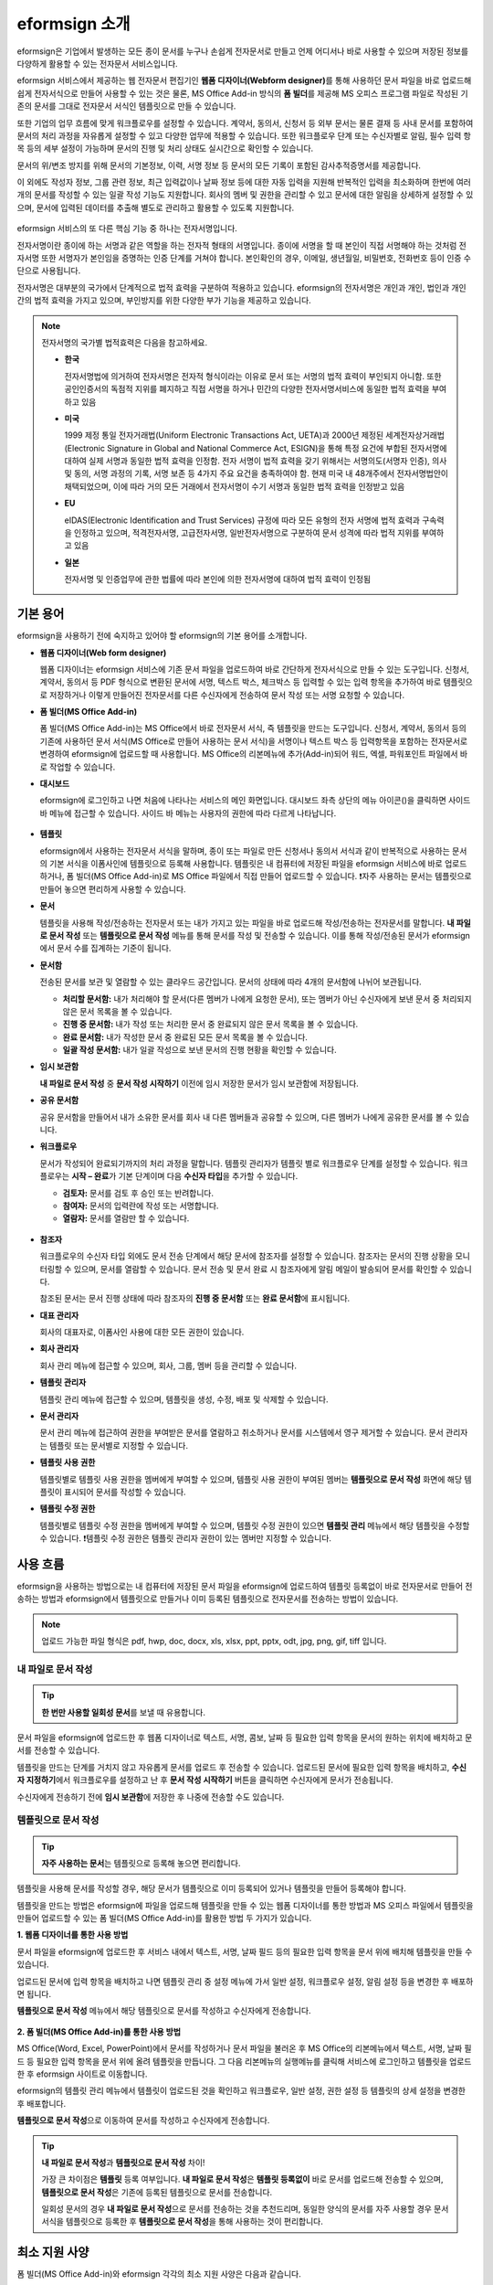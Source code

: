 ==================
eformsign 소개
==================


eformsign은 기업에서 발생하는 모든 종이 문서를 누구나 손쉽게 전자문서로 만들고 언제 어디서나 바로 사용할 수 있으며 저장된 정보를 다양하게 활용할 수 있는 전자문서 서비스입니다.

eformsign 서비스에서 제공하는 웹 전자문서 편집기인 **웹폼 디자이너(Webform designer)**\를 통해 사용하던 문서 파일을 바로 업로드해 쉽게 전자서식으로 만들어 사용할 수 있는 것은 물론, MS Office Add-in 방식의 **폼 빌더**\ 를 제공해 MS 오피스 프로그램 파일로 작성된 기존의 문서를 그대로 전자문서 서식인 템플릿으로 만들 수 있습니다.

또한 기업의 업무 흐름에 맞게 워크플로우를 설정할 수 있습니다. 계약서,
동의서, 신청서 등 외부 문서는 물론 결재 등 사내 문서를 포함하여 문서의
처리 과정을 자유롭게 설정할 수 있고 다양한 업무에 적용할 수 있습니다.
또한 워크플로우 단계 또는 수신자별로 알림, 필수 입력 항목 등의 세부
설정이 가능하며 문서의 진행 및 처리 상태도 실시간으로 확인할 수
있습니다.

문서의 위/변조 방지를 위해 문서의 기본정보, 이력, 서명 정보 등 문서의
모든 기록이 포함된 감사추적증명서를 제공합니다.

이 외에도 작성자 정보, 그룹 관련 정보, 최근 입력값이나 날짜 정보 등에
대한 자동 입력을 지원해 반복적인 입력을 최소화하며 한번에 여러 개의
문서를 작성할 수 있는 일괄 작성 기능도 지원합니다. 회사의 멤버 및 권한을
관리할 수 있고 문서에 대한 알림을 상세하게 설정할 수 있으며, 문서에
입력된 데이터를 추출해 별도로 관리하고 활용할 수 있도록 지원합니다.

.. figure:: resources/main_feature.png
   :alt: 주요 기능
   :width: 700px



eformsign 서비스의 또 다른 핵심 기능 중 하나는 전자서명입니다.

전자서명이란 종이에 하는 서명과 같은 역할을 하는 전자적 형태의
서명입니다. 종이에 서명을 할 때 본인이 직접 서명해야 하는 것처럼
전자서명 또한 서명자가 본인임을 증명하는 인증 단계를 거쳐야 합니다. 본인확인의 경우, 이메일, 생년월일, 비밀번호, 전화번호 등이 인증 수단으로 사용됩니다.

전자서명은 대부분의 국가에서 단계적으로 법적 효력을 구분하여 적용하고
있습니다. eformsign의 전자서명은 개인과 개인, 법인과 개인 간의 법적
효력을 가지고 있으며, 부인방지를 위한 다양한 부가 기능을 제공하고
있습니다.

.. note::

   전자서명의 국가별 법적효력은 다음을 참고하세요.

   -  **한국** 

      전자서명법에 의거하여 전자서명은 전자적 형식이라는 이유로 문서 또는 서명의 법적 효력이 부인되지 아니함. 또한 공인인증서의 독점적 지위를 폐지하고 직접 서명을 하거나 민간의 다양한 전자서명서비스에 동일한 법적 효력을 부여하고 있음

   -  **미국** 

      1999 제정 통일 전자거래법(Uniform Electronic Transactions Act, UETA)과 2000년 제정된 세계전자상거래법(Electronic Signature in Global and National Commerce Act, ESIGN)을 통해 특정 요건에 부합된 전자서명에 대하여 실제 서명과 동일한 법적 효력을 인정함. 전자 서명이 법적 효력을 갖기 위해서는 서명의도(서명자 인증), 의사 및 동의, 서명 과정의 기록, 서명 보존 등 4가지 주요 요건을 충족하여야 함. 현재 미국 내 48개주에서 전자서명법안이 채택되었으며, 이에 따라 거의 모든 거래에서 전자서명이 수기 서명과 동일한 법적 효력을 인정받고 있음

   -  **EU** 

      eIDAS(Electronic Identification and Trust Services) 규정에 따라 모든 유형의 전자 서명에 법적 효력과 구속력을 인정하고 있으며, 적격전자서명, 고급전자서명, 일반전자서명으로 구분하여 문서 성격에 따라 법적 지위를 부여하고 있음

   -  **일본** 
   
      전자서명 및 인증업무에 관한 법률에 따라 본인에 의한 전자서명에 대하여 법적 효력이 인정됨




기본 용어
-------------

eformsign을 사용하기 전에 숙지하고 있어야 할 eformsign의 기본 용어를
소개합니다.

-  **웹폼 디자이너(Web form designer)**

   웹폼 디자이너는 eformsign 서비스에 기존 문서 파일을
   업로드하여 바로 간단하게 전자서식으로 만들 수 있는 도구입니다.
   신청서, 계약서, 동의서 등 PDF 형식으로 변환된 문서에 서명, 텍스트 박스,
   체크박스 등 입력할 수 있는 입력 항목을 추가하여 바로 템플릿으로
   저장하거나 이렇게 만들어진 전자문서를 다른 수신자에게 전송하여 문서
   작성 또는 서명 요청할 수 있습니다.

-  **폼 빌더(MS Office Add-in)**

   폼 빌더(MS Office Add-in)는 MS Office에서 바로 전자문서 서식, 즉 템플릿을 만드는
   도구입니다. 신청서, 계약서, 동의서 등의 기존에 사용하던 문서 서식(MS Office로
   만들어 사용하는 문서 서식)을 서명이나 텍스트 박스 등 입력항목을 포함하는
   전자문서로 변경하여 eformsign에 업로드할 때 사용합니다. MS Office의
   리본메뉴에 추가(Add-in)되어 워드, 엑셀, 파워포인트 파일에서 바로 작업할 수 있습니다.

-  **대시보드**

   eformsign에 로그인하고 나면 처음에 나타나는 서비스의 메인
   화면입니다. 대시보드 좌측 상단의 메뉴 아이콘(|image1|)을 클릭하면
   사이드 바 메뉴에 접근할 수 있습니다. 사이드 바 메뉴는 사용자의 권한에
   따라 다르게 나타납니다.

   .. figure:: resources/dashboard.png
      :alt: eformsign 대시보드 화면
      :width: 750px


-  **템플릿**

   eformsign에서 사용하는 전자문서 서식을 말하며, 종이 또는 파일로 만든 신청서나 동의서 서식과 같이 반복적으로 사용하는 문서의 기본 서식을 이폼사인에 템플릿으로 등록해 사용합니다. 템플릿은 내 컴퓨터에 저장된 파일을 eformsign 서비스에 바로 업로드하거나, 폼 빌더(MS Office Add-in)로 MS Office 파일에서 직접 만들어 업로드할 수 있습니다. ❗자주 사용하는 문서는 템플릿으로 만들어 놓으면 편리하게 사용할 수 있습니다. 

-  **문서**

   템플릿을 사용해 작성/전송하는 전자문서 또는 내가 가지고 있는 파일을 바로 업로드해 작성/전송하는 전자문서를 말합니다. **내 파일로 문서 작성** 또는 **템플릿으로 문서 작성** 메뉴를 통해 문서를 작성 및 전송할 수 있습니다. 이를 통해 작성/전송된 문서가 eformsign에서 문서 수를 집계하는 기준이 됩니다.

-  **문서함**

   전송된 문서를 보관 및 열람할 수 있는 클라우드 공간입니다.
   문서의 상태에 따라 4개의 문서함에 나뉘어 보관됩니다.

   -  **처리할 문서함:** 내가 처리해야 할 문서(다른 멤버가 나에게 요청한 문서), 또는 멤버가 아닌 수신자에게 보낸 문서 중 처리되지 않은 문서 목록을 볼 수 있습니다.

   -  **진행 중 문서함:** 내가 작성 또는 처리한 문서 중 완료되지 않은 문서 목록을 볼 수 있습니다.

   -  **완료 문서함:** 내가 작성한 문서 중 완료된 모든 문서 목록을 볼 수 있습니다.

   -  **일괄 작성 문서함:** 내가 일괄 작성으로 보낸 문서의 진행 현황을 확인할 수 있습니다.

-  **임시 보관함**

   **내 파일로 문서 작성** 중 **문서 작성 시작하기** 이전에 임시 저장한 문서가 임시 보관함에 저장됩니다.

-  **공유 문서함** 

   공유 문서함을 만들어서 내가 소유한 문서를 회사 내 다른 멤버들과 공유할 수 있으며, 다른 멤버가 나에게 공유한 문서를 볼 수 있습니다. 

-  **워크플로우**

   문서가 작성되어 완료되기까지의 처리 과정을 말합니다.
   템플릿 관리자가 템플릿 별로 워크플로우 단계를 설정할 수 있습니다.
   워크플로우는 **시작 – 완료**\ 가 기본 단계이며 다음 **수신자 타입**\ 을 추가할 수 있습니다.

   -  **검토자:** 문서를 검토 후 승인 또는 반려합니다.

   -  **참여자:** 문서의 입력란에 작성 또는 서명합니다. 

   -  **열람자:** 문서를 열람만 할 수 있습니다. 

   .. figure:: resources/workflow_new.png
      :alt: 워크플로우 단계
      :width: 600px


-  **참조자** 

   워크플로우의 수신자 타입 외에도 문서 전송 단계에서 해당 문서에 참조자를 설정할 수 있습니다. 참조자는 문서의 진행 상황을 모니터링할 수 있으며, 문서를 열람할 수 있습니다. 문서 전송 및 문서 완료 시 참조자에게 알림 메일이 발송되어 문서를 확인할 수 있습니다.
   
   참조된 문서는 문서 진행 상태에 따라 참조자의 **진행 중 문서함** 또는 **완료 문서함**\ 에 표시됩니다.

-  **대표 관리자**

   회사의 대표자로, 이폼사인 사용에 대한 모든 권한이 있습니다.

-  **회사 관리자**

   회사 관리 메뉴에 접근할 수 있으며, 회사, 그룹, 멤버 등을 관리할 수 있습니다.

-  **템플릿 관리자**

   템플릿 관리 메뉴에 접근할 수 있으며, 템플릿을 생성, 수정, 배포 및 삭제할 수 있습니다.

-  **문서 관리자**

   문서 관리 메뉴에 접근하여 권한을 부여받은 문서를 열람하고 취소하거나 문서를 시스템에서 영구 제거할 수 있습니다. 문서 관리자는 템플릿 또는 문서별로 지정할 수 있습니다.

-  **템플릿 사용 권한**

   템플릿별로 템플릿 사용 권한을 멤버에게 부여할 수 있으며, 템플릿 사용 권한이 부여된 멤버는 **템플릿으로 문서 작성** 화면에 해당 템플릿이 표시되어 문서를 작성할 수 있습니다. 

-  **템플릿 수정 권한**

   템플릿별로 템플릿 수정 권한을 멤버에게 부여할 수 있으며, 템플릿 수정 권한이 있으면 **템플릿 관리** 메뉴에서 해당 템플릿을 수정할 수 있습니다. ❗템플릿 수정 권한은 템플릿 관리자 권한이 있는 멤버만 지정할 수 있습니다.



사용 흐름
-------------

eformsign을 사용하는 방법으로는 내 컴퓨터에 저장된 문서 파일을 eformsign에 업로드하여 템플릿 등록없이 바로 전자문서로 만들어 전송하는 방법과 eformsign에서 템플릿으로 만들거나 이미 등록된 템플릿으로 전자문서를 전송하는 방법이 있습니다.

.. note::

   업로드 가능한 파일 형식은 pdf, hwp, doc, docx, xls, xlsx, ppt, pptx, odt, jpg, png, gif, tiff 입니다. 


내 파일로 문서 작성
~~~~~~~~~~~~~~~~~~~~~~~~~~~~~~~~~~~~~~

.. tip:: 
   
   **한 번만 사용할 일회성 문서**\ 를 보낼 때 유용합니다.


문서 파일을 eformsign에 업로드한 후 웹폼 디자이너로 텍스트, 서명, 콤보, 날짜 등 필요한 입력 항목을 문서의 원하는 위치에 배치하고 문서를 전송할 수 있습니다.

템플릿을 만드는 단계를 거치지 않고 자유롭게 문서를 업로드 후 전송할 수 있습니다. 업로드된 문서에 필요한 입력 항목을 배치하고, **수신자 지정하기**\ 에서 워크플로우를 설정하고 난 후 **문서 작성 시작하기** 버튼을 클릭하면 수신자에게 문서가 전송됩니다.

수신자에게 전송하기 전에 **임시 보관함**\ 에 저장한 후 나중에 전송할 수도 있습니다.

.. figure:: resources/use_flow_myfile.png
   :alt: 내 파일로 문서 작성시 사용 흐름
   :width: 700px


템플릿으로 문서 작성
~~~~~~~~~~~~~~~~~~~~~~~~~~~~~~~~~~~~~~~~~~~~~~~

.. tip:: 

   **자주 사용하는 문서**\ 는 템플릿으로 등록해 놓으면 편리합니다. 


템플릿을 사용해 문서를 작성할 경우, 해당 문서가 템플릿으로 이미 등록되어 있거나 템플릿을 만들어 등록해야 합니다.


템플릿을 만드는 방법은 eformsign에 파일을 업로드해 템플릿을 만들 수 있는 웹폼 디자이너를 통한 방법과 MS 오피스 파일에서 템플릿을 만들어 업로드할 수 있는 폼 빌더(MS Office Add-in)를 활용한 방법 두 가지가 있습니다.

**1. 웹폼 디자이너를 통한 사용 방법**

문서 파일을 eformsign에 업로드한 후 서비스 내에서 텍스트, 서명, 날짜 필드 등의 필요한 입력 항목을 문서 위에 배치해 템플릿을 만들 수 있습니다.

업로드된 문서에 입력 항목을 배치하고 나면 템플릿 관리 중 설정 메뉴에 가서 일반 설정, 워크플로우 설정, 알림 설정 등을 변경한 후 배포하면 됩니다.

**템플릿으로 문서 작성** 메뉴에서 해당 템플릿으로 문서를 작성하고 수신자에게 전송합니다.

.. figure:: resources/use_flow_web.png
   :alt: 웹폼 디자이너와 eformsign 간 사용 흐름
   :width: 700px




**2. 폼 빌더(MS Office Add-in)를 통한 사용 방법**

MS Office(Word, Excel, PowerPoint)에서 문서를 작성하거나 문서 파일을 불러온 후 MS Office의 리본메뉴에서 텍스트, 서명, 날짜 필드 등 필요한 입력 항목을 문서 위에 올려 템플릿을 만듭니다. 그 다음 리본메뉴의 실행메뉴를 클릭해 서비스에 로그인하고 템플릿을 업로드한 후 eformsign 사이트로 이동합니다.

eformsign의 템플릿 관리 메뉴에서 템플릿이 업로드된 것을 확인하고 워크플로우, 일반 설정, 권한 설정 등 템플릿의 상세 설정을 변경한 후 배포합니다.

**템플릿으로 문서 작성**\ 으로 이동하여 문서를 작성하고 수신자에게 전송합니다.

.. figure:: resources/use_flow.png
   :alt: 폼 빌더와 eformsign 간 사용 흐름
   :width: 700px

.. tip::

   **내 파일로 문서 작성**\ 과 **템플릿으로 문서 작성** 차이!

   가장 큰 차이점은 **템플릿** 등록 여부입니다.
   **내 파일로 문서 작성**\ 은 **템플릿 등록없이**  바로 문서를 업로드해 전송할 수 있으며, **템플릿으로 문서 작성**\ 은 기존에 등록된 템플릿으로 문서를 전송합니다. 

   일회성 문서의 경우 **내 파일로 문서 작성**\ 으로 문서를 전송하는 것을 추천드리며, 동일한 양식의 문서를 자주 사용할 경우 문서 서식을 템플릿으로 등록한 후 **템플릿으로 문서 작성**\ 을 통해 사용하는 것이 편리합니다. 


최소 지원 사양
----------------------

폼 빌더(MS Office Add-in)와 eformsign 각각의 최소 지원 사양은 다음과 같습니다.

-  **폼 빌더(MS Office Add-in)**

   -  **PC 운영 체제:** 윈도우 7 이상

   -  **MS 오피스:** Microsoft Office 2010 이상

-  **eformsign**

   -  **PC 운영 체제:** 윈도우 7 이상, OS X 매버릭스 이상

   -  **브라우저:** 인터넷 익스플로러 11 이상, 크롬 49 이상, 사파리 9 이상

   -  **모바일 운영 체제:** iOS: 6.1.6 이상, 안드로이드: 5.0(롤리팝) 이상

.. note::

   eformsign을 사용하기 위해 반드시 모바일 앱을 설치해야 하는 것은 아닙니다.



.. |image1| image:: resources/menu_icon.png


